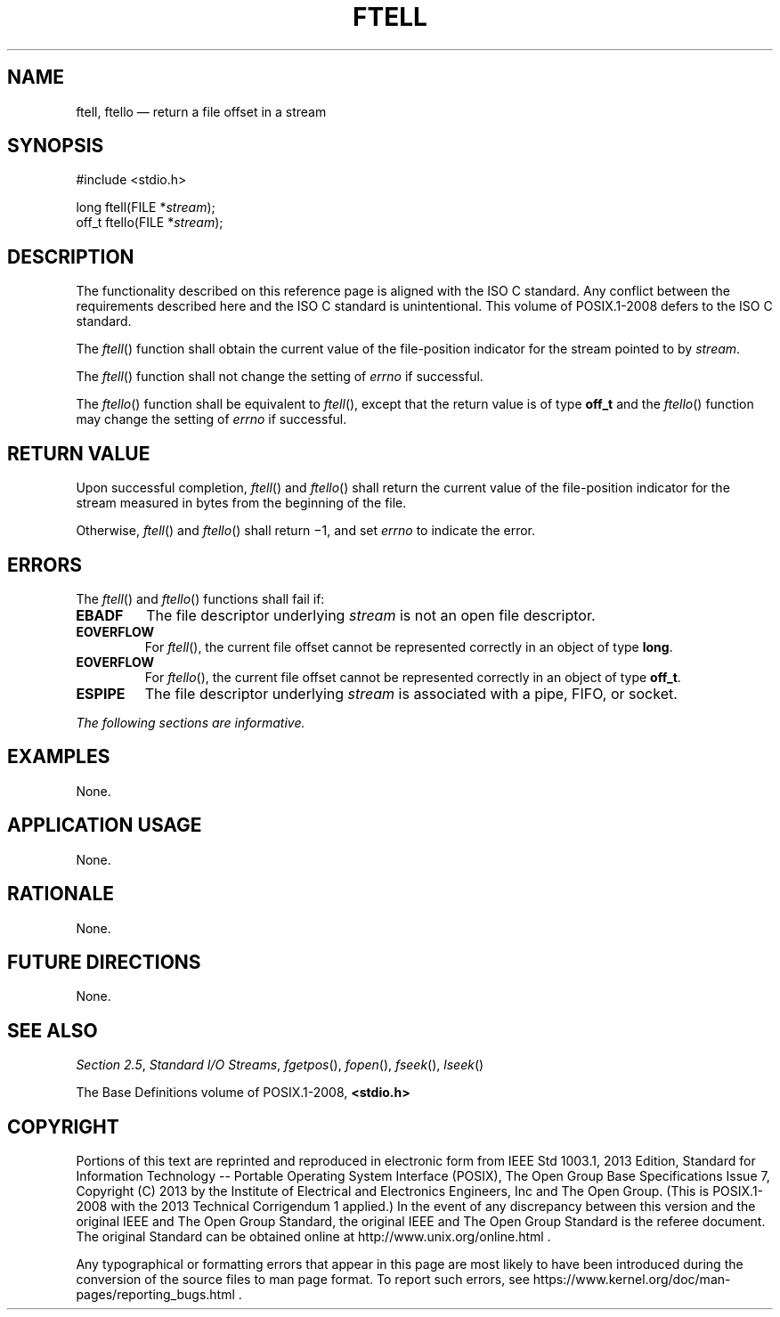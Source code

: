 '\" et
.TH FTELL "3" 2013 "IEEE/The Open Group" "POSIX Programmer's Manual"

.SH NAME
ftell,
ftello
\(em return a file offset in a stream
.SH SYNOPSIS
.LP
.nf
#include <stdio.h>
.P
long ftell(FILE *\fIstream\fP);
off_t ftello(FILE *\fIstream\fP);
.fi
.SH DESCRIPTION
The functionality described on this reference page is aligned with the
ISO\ C standard. Any conflict between the requirements described here and the
ISO\ C standard is unintentional. This volume of POSIX.1\(hy2008 defers to the ISO\ C standard.
.P
The
\fIftell\fR()
function shall obtain the current value of the file-position indicator
for the stream pointed to by
.IR stream .
.P
The
\fIftell\fR()
function shall not change the setting of
.IR errno
if successful.
.P
The
\fIftello\fR()
function shall be equivalent to
\fIftell\fR(),
except that the return value is of type
.BR off_t
and the
\fIftello\fR()
function may change the setting of
.IR errno
if successful.
.SH "RETURN VALUE"
Upon successful completion,
\fIftell\fR()
and
\fIftello\fR()
shall return the current value of the file-position indicator for the
stream measured in bytes from the beginning of the file.
.P
Otherwise,
\fIftell\fR()
and
\fIftello\fR()
shall return \(mi1, and set
.IR errno
to indicate the error.
.SH ERRORS
The
\fIftell\fR()
and
\fIftello\fR()
functions shall fail if:
.TP
.BR EBADF
The file descriptor underlying
.IR stream
is not an open file descriptor.
.TP
.BR EOVERFLOW
For
\fIftell\fR(),
the current file offset cannot be represented correctly in an object of
type
.BR long .
.TP
.BR EOVERFLOW
For
\fIftello\fR(),
the current file offset cannot be represented correctly in an object of
type
.BR off_t .
.TP
.BR ESPIPE
The file descriptor underlying
.IR stream
is associated with a pipe, FIFO, or socket.
.LP
.IR "The following sections are informative."
.SH EXAMPLES
None.
.SH "APPLICATION USAGE"
None.
.SH RATIONALE
None.
.SH "FUTURE DIRECTIONS"
None.
.SH "SEE ALSO"
.IR "Section 2.5" ", " "Standard I/O Streams",
.IR "\fIfgetpos\fR\^(\|)",
.IR "\fIfopen\fR\^(\|)",
.IR "\fIfseek\fR\^(\|)",
.IR "\fIlseek\fR\^(\|)"
.P
The Base Definitions volume of POSIX.1\(hy2008,
.IR "\fB<stdio.h>\fP"
.SH COPYRIGHT
Portions of this text are reprinted and reproduced in electronic form
from IEEE Std 1003.1, 2013 Edition, Standard for Information Technology
-- Portable Operating System Interface (POSIX), The Open Group Base
Specifications Issue 7, Copyright (C) 2013 by the Institute of
Electrical and Electronics Engineers, Inc and The Open Group.
(This is POSIX.1-2008 with the 2013 Technical Corrigendum 1 applied.) In the
event of any discrepancy between this version and the original IEEE and
The Open Group Standard, the original IEEE and The Open Group Standard
is the referee document. The original Standard can be obtained online at
http://www.unix.org/online.html .

Any typographical or formatting errors that appear
in this page are most likely
to have been introduced during the conversion of the source files to
man page format. To report such errors, see
https://www.kernel.org/doc/man-pages/reporting_bugs.html .
